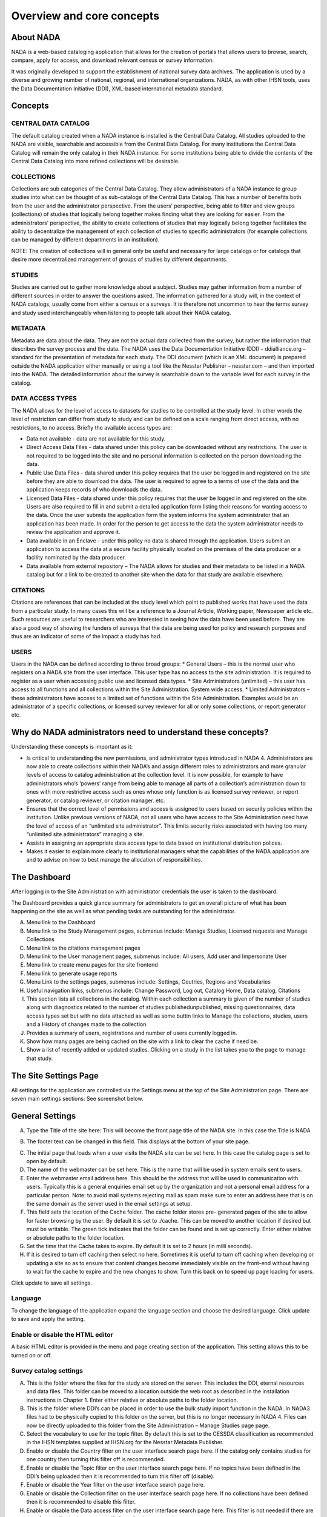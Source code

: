 ============
Overview and core concepts
============

About NADA
---------------

NADA is a web-based cataloging application that allows for the creation of portals that allows users to browse, search, compare, apply for access, and download relevant census or survey information.

It was originally developed to support the establishment of national survey data archives. The application is used by a diverse and growing number of national, regional, and international organizations. NADA, as with other IHSN tools, uses the Data Documentation Initiative (DDI), XML-based international metadata standard.

Concepts
----------------------

CENTRAL DATA CATALOG
^^^^^^^^^^^^^^^^^^^^^^^

The default catalog created when a NADA instance is installed is the Central Data Catalog.  All studies uploaded to the NADA are visible, searchable and accessible from the Central Data Catalog. For many institutions the Central Data Catalog will remain the only catalog in their NADA instance. For some institutions being able to divide the contents of the Central Data Catalog into more refined collections will be desirable. 

COLLECTIONS
^^^^^^^^^^^^^

Collections are sub categories of the Central Data Catalog. They allow administrators of a NADA instance to group studies into what can be thought of as sub-catalogs of the Central Data Catalog. This has a number of benefits both from the user and the administrator perspective. From the users’ perspective, being able to filter and view groups (collections) of studies that logically belong together makes finding what they are looking for easier. From the administrators’ perspective, the ability to create collections of studies that may logically belong together facilitates the ability to decentralize the management of each collection of studies to specific administrators (for example collections can be managed by different departments in an institution). 

NOTE: The creation of collections will in general only be useful and necessary for large catalogs or for catalogs that desire more decentralized management of groups of studies by different departments.

STUDIES
^^^^^^^^^^^

Studies are carried out to gather more knowledge about a subject. Studies may gather information from a number of different sources in order to answer the questions asked. The information gathered for a study will, in the context of NADA catalogs, usually come from either a census or a survey\s. It is therefore not uncommon to hear the terms survey and study used interchangeably when listening to people talk about their NADA catalog.

METADATA
^^^^^^^^^^^^

Metadata are data about the data. They are not the actual data collected from the survey, but rather the information that describes the survey process and the data. The NADA uses the Data Documentation Initiative (DDI) – ddialliance.org – standard for the presentation of metadata for each study. The DDI document (which is an XML document) is prepared outside the NADA application either manually or using a tool like the Nesstar Publisher – nesstar.com – and then imported into the NADA. The detailed information about the survey is searchable down to the variable level for each survey in the catalog.

DATA ACCESS TYPES
^^^^^^^^^^^^^^^^^^^^^^^

The NADA allows for the level of access to datasets for studies to be controlled at the study level. In other words the level of restriction can differ from study to study and can be defined on a scale ranging from direct access, with no restrictions, to no access. Briefly the available access types are: 

* Data not available - data are not available for this study.
* Direct Access Data Files - data shared under this policy can be downloaded without any restrictions. The user is not required to be logged into the site and no personal information is collected on the person downloading the data.
* Public Use Data Files - data shared under this policy requires that the user be logged in and registered on the site before they are able to download the data. The user is required to agree to a terms of use of the data and the application keeps records of who downloads the data.
* Licensed Data Files - data shared under this policy requires that the user be logged in and registered on the site. Users are also required to fill in and submit a detailed application form listing their reasons for wanting access to the data. Once the user submits the application form the system informs the system administrator that an application has been made. In order for the person to get access to the data the system administrator needs to review the application and approve it. 
* Data available in an Enclave - under this policy no data is shared through the application. Users submit an application to access the data at a secure facility physically located on the premises of the data producer or a facility nominated by the data producer.
* Data available from external repository – The NADA allows for studies and their metadata to be listed in a NADA catalog but for a link to be created to another site when the data for that study are available elsewhere.

CITATIONS
^^^^^^^^^^^^^^^^^

Citations are references that can be included at the study level which point to published works that have used the data from a particular study. In many cases this will be a reference to a Journal Article, Working paper, Newspaper article etc. Such resources are useful to researchers who are interested in seeing how the data have been used before. They are also a good way of showing the funders of surveys that the data are being used for policy and research purposes and thus are an indicator of some of the impact a study has had.

USERS
^^^^^^^^

Users in the NADA can be defined according to three broad groups:
* General Users – this is the normal user who registers on a NADA site from the user interface. This user type has no access to the site administration. It is required to register as a user when accessing public use and licensed data types.
* Site Administrators (unlimited) – this user has access to all functions and all collections within the Site Administration. System wide access.
* Limited Administrators – these administrators have access to a limited set of functions within the Site Administration. Examples would be an administrator of a specific collection\s, or licensed survey reviewer for all or only some collections, or report generator etc.


Why do NADA administrators need to understand these concepts?
--------------------------------------------------------------

Understanding these concepts is important as it:

* Is critical to understanding the new permissions, and administrator types introduced in NADA 4. Administrators are now able to create collections within their NADA’s and assign different roles to administrators and more granular levels of access to catalog administration at the collection level. It is now possible, for example to have administrators who’s ‘powers’ range from being able to manage all parts of a collection’s administration down to ones with more restrictive access such as ones whose only function is as licensed survey reviewer, or report generator, or catalog reviewer, or citation manager. etc. 
* Ensures that the correct level of permissions and access is assigned to users based on security policies within the institution. Unlike previous versions of NADA, not all users who have access to the Site Administration need have the level of access of an “unlimited site administrator”. This limits security risks associated with having too many “unlimited site administrators” managing a site.
* Assists in assigning an appropriate data access type to data based on institutional distribution polices. 
* Makes it easier to explain more clearly to institutional managers what the capabilities of the NADA application are and to advise on how to best manage the allocation of responsibilities.


The Dashboard
------------------

After logging in to the Site Administration with administrator credentials the user is taken to the dashboard.

The Dashboard provides a quick glance summary for administrators to get an overall picture of what has been happening on the site as well as what pending tasks are outstanding for the administrator. 

.. image:: images/dashboard-overview.png
 
A.	Menu link to the Dashboard
B.	Menu link to the Study Management pages, submenus include: Manage Studies, Licensed requests and Manage Collections
C.	Menu link to the citations management pages
D.	Menu link to the User management pages, submenus include: All users, Add user and Impersonate User
E.	Menu link to create menu pages for the site frontend
F.	Menu link to generate usage reports
G.	Menu Link to the settings pages, submenus include: Settings, Coutries, Regions and Vocabularies
H.	Useful navigation links, submenus include: Change Password, Log out, Catalog Home, Data catalog, Citations
I.	This section lists all collections in the catalog. Within each collection a summary is given of the number of studies along with diagnostics related to the number of studies published\unpublished, missing questionnaires, data access types set but with no data attached as well as some buttin links to Manage the collections, studies, users and a History of changes made to the collection
J.	Provides a summary of users, registrations and number of users currently logged in.
K.	Show how many pages are being cached on the site with a link to clear the cache if need be.
L.	Show a list of recently added or updated studies. Clicking on a study in the list takes you to the page to manage that study.


The Site Settings Page
-----------------------

All settings for the application are controlled via the Settings menu at the top of the Site Administration page. There are seven main settings sections: See screenshot below.

.. image:: images/site-configuration.png
General Settings
-----------------------

.. image:: images/general-site-settings.png

A.	Type the Title of the site here: This will become the front page title of the NADA site. In this case the Title is NADA

.. image:: images/nada-title.png
 
B.	The footer text can be changed in this field. This displays at the bottom of your site page.

.. image:: images/nada-footer.png

C.	The initial page that loads when a user visits the NADA site can be set here. In this case the catalog page is set to open by default. 

D.	The name of the webmaster can be set here. This is the name that will be used in system emails sent to users.

E.	Enter the webmaster email address here. This should be the address that will be used in communication with users. Typically this is a general enquiries email set up by the organization and not a personal email address for a particular person. Note: to avoid mail systems rejecting mail as spam make sure to enter an address here that is on the same domain as the server used in the email settings at setup. 

F.	This field sets the location of the Cache folder. The cache folder stores pre- generated pages of the site to allow for faster browsing by the user. By default it is set to ./cache. This can be moved to another location if desired but must be writable. The green tick indicates that the folder can be found and is set up correctly. Enter either relative or absolute paths to the folder location.

G.	Set the time that the Cache takes to expire. By default it is set to 2 hours (in milli seconds).

H.	If it is desired to turn off caching then select no here. Sometimes it is useful to turn off caching when developing or updating a site so as to ensure that content changes become immediately visible on the front-end without having to wait for the cache to expire and the new changes to show. Turn this back on to speed up page loading for users.

Click update to save all settings.



Language
^^^^^^^^^

To change the language of the application expand the language section and choose the desired language. Click update to save and apply the setting.

.. image:: images/language-configuration.png
 
Enable or disable the HTML editor
^^^^^^^^^^^^^^^^^^^^^^^^^^^^^^^^^^^

A basic HTML editor is provided in the menu and page creating section of the application. This setting allows this to be turned on or off.

.. image:: images/html-setting.png
Survey catalog settings
^^^^^^^^^^^^^^^^^^^^^^^^^^^^
.. image:: images/survey-catalog-details.png

A.	This is the folder where the files for the study are stored on the server. This includes the DDI, eternal resources and data files. This folder can be moved to a location outside the web root as described in the installation instructions in Chapter 1. Enter either relative or absolute paths to the folder location.

B.	This is the folder where DDI’s can be placed in order to use the bulk study import function in the NADA. In NADA3 files had to be physically copied to this folder on the server, but this is no longer necessary in NADA 4. Files can now be directly uploaded to this folder from the Site Administration – Manage Studies page page.

C.	Select the vocabulary to use for the topic filter. By default this is set to the CESSDA classification as recommended in the IHSN templates supplied at IHSN.org for the Nesstar Metadata Publisher.

D.	Enable or disable the Country filter on the user interface search page here. If the catalog only contains studies for one country then turning this filter off is recommended.

E.	Enable or disable the Topic filter on the user interface search page here. If no topics have been defined in the DDI’s being uploaded then it is recommended to turn this filter off (disable).

F.	Enable or disable the Year filter on the user interface search page here.

G.	Enable or disable the Collection filter on the user interface search page here. If no collections have been defined then it is recommended to disable this filter.

H.	Enable or disable the Data access filter on the user interface search page here. This filter is not needed if there are very few studies in the catalog or if all studies hare set to the same access type.

I.	This section controls the order in which the filters appear on the search page. Enter numbers here that rank the order of the filters in the order they should be displayed.

J.	This setting determines how many studies are displayed by default to the user on the search page – catalog view.


Site Login settings
^^^^^^^^^^^^^^^^^^^^^^
.. image:: images/site-login.png

A.	To require that users login before being able to access the website set this option to Requires all users to login to access the website.

B.	Determined how long a user will stay logged in. After this time the user will be automatically logged out.

C.	Sets the minimum length for passwords created by the users at registration or for manual user creation.





SMTP Settings
^^^^^^^^^^^^^^^^^ 
.. image:: images/smtp-settings-example.png

A.	If the PHP/web server is configured to send email using PHP’s MAIL function, select the first option and don’t fill in anything else.

If your organization has a mail server and has have a dedicated account that can be setup for NADA, use the following settings: Check the radio button “Use SMTP Server”

B.	Enter the host name for the server

C.	Enter the port used by the server to send mail

D.	If required, enter the user name used to send mail on the server

E.	Enter the password used to send mail on the server

	If the organization does not own a mail server, a Gmail account can be configured to be used with NADA.
* Check the radio button “Use SMTP Server”
* Host name:  ssl://smtp.googlemail.com or ssl://smtp.gmail.com
* SMTP port: 465
* Account username: email-address@gmail.com
* Account password: password for the gmail account

F. Test the email settings

The quickest way to test if the email settings are working is to use the “forgot password” option from the user login page. If no mail is received when doing this test then go back and correct the mail settings. Check with the ISP or server administrator for the correct settings.

*Click on update to save all settings

Dashboard setting
------------------
Provides a means to automatically have content loaded into the dashboard via an RSS feed from a site. The default setting is set to receive updates and news from the IHSN website.

.. image:: images/dashboard-rss.png

Uploading Studies
^^^^^^^^^^^^^^^^^^^^^^^

Files needed to upload a study include:

* A DDI 2.x xml file containing the study metadata.
* The IHSN recommends the freeware Nesstar Publisher for preparing the DDI document. The program may be obtained from http://www.nesstar.com. 
* For further references in preparing a DDI compliant metadata document see: http://ihsn.org/HOME/software/ddi-metadata-editor
* As well as the Quick Reference Guide for Data Archivists: http://ihsn.org/HOME/sites/default/files/resources/DDI_IHSN_Checklist_OD_06152007.pdf
* A Dublin Core , resource description file (RDF) – see the above programs and links for preparing an RDF file.
* Any documents such a questionnaires, reports and technical documents to be shared
* Any data files that are to be shared
* The URL’s to any external sites that might be linked to from the study page.
.. image:: images/dashboard-catalog.png
* From the Manage Studies link select the collection to which the study will be uploaded. Only one Collection exists in the default NADA4 installation. The Central Data Catalog.
.. image:: images/add-study.png

**Uploading a DDI**

* To add a new study: Click on the Add Study link in the top right (A)
.. image:: images/uploading-ddi.png
* Select the location of your DDI and RDF files for the study to be uploaded.
.. image:: images/select-xml-rdf.png
.. image:: images/after-select-xml-rdf.png
* Select the Overwrite button if updating an existing study with the same ID. Click submit
.. note::

	It is possible to upload more than one study at once using the “Bulk import DDI” link next to the “Add study” button. Simply select the DDI’s you want to upload and follow the dialogue instructions. This is useful when you have many DDI’s load and want to do it all in one step. 

The Study edit page loads. 

A.	Tells the administrator that this study has not been published yet and that the documentation in PDF format for this study has not been generated.

B.	Is where Files (Questionnaires, reports and data) are uploaded, resource descriptions are added, citations and notes are added

C.	From this area a study can be published, a data access type set, a pdf metadata document generated and links to external sites set

D.	Provides a shortcut menu to some common study management taks. Including a link to browse the metadata from the frontend perspective.
.. image:: images/study-management.png
 
**Uploading resource files and publishing**

1. Select the Upload files link under the Manage files tab
.. image:: images/upload-files.png
 
2. The Upload External Reources page opens. Select all the external resource (questionnaire, reports etc) and data files to be shared by clicking on the Add files button. The upload tool allows for multiple files to be selected at a time. When all files are slected  - click on the Start upload button. When done the page returns to the study edit page.

.. image:: images/upload-external-resources.png

3. The uploaded files are now visible under the Manage files tab

.. image:: images/manage-files-tab.png

4. If a RDF file was uploaded when the DDI was uploaded in the first step then the next step is to link the RDF descriptions to the newly uploaded files. This describes them to the system as document types, such as Questionnaire, Report, and Technical Documents. This is necessary before a file becomes available for download from the frontend.

5. To link the RDF with the uploaded files click on the Link Resources link under the Survey Options menu at the top right.

.. image:: images/link-resources.png

6. The External Resources tab opens and if the linking was successful a green link appears next to each successfully linked resource.

.. image:: images/links.png

7. To manually add a description to an uploaded file click on the file name in the Mange Files tab.  The Edit Resource page opens. Fill in the file details – the most important fields are the Type and Title boxes.

8. This manual edit step is necessary for all data files that are to be shared. For a data file select Microdata File [dat/micro] from the Type dropdown box. Then fill in all other appropriate fields. 

	a. Scroll to the bottom of the page and click the Submit button
	
	.. image:: images/edit-resources.png
 
	b. Data Files display in the Manage Files tab as purple text. Questionnaires and other external resources as green text. Files listed in grey (except the .xml file with the yellow lock next to it) are undefined. Click on the file name to assign them as resource types or data –as above.
	.. image:: images/resources-after-link.png



**Publishing a study**

Before publishing the study four more steps need to be covered. These involve setting an access type for data that are to be shared, generating a pdf metadata document, providing links to any external sites related to the study and publishing the study.

.. image:: images/data-access.png
 
A.	Click on the edit (shown in below image)  next to “Data Access” and select the appropriate data access type for the data. Click update.

.. image:: images/edit.png

B.	Click on the Generate PDF link to generate the metadata in PDF. 

.. image:: images/generate-pdf.png
 
Edit any fields and select the Report details. Note: for studies with many hundreds of variables you will need a powerful server and the process may take a long time. Click generate PDF

C.	If available edit the Indicator database link and put in the URL which points to the indictor database for this study – DEVINFO, NESSTAR SERVER, SUPERCROSS etc. Edit the Study website link to enter a link to a website link for the survey.

D.	Click on the Browse metadata link at the top right of the page in the Survey Options box to review the site and when satisfied. Click on the Status link to immediately publish the study

.. image:: images/study-status.png
 
The Study is now published and is visible to the users on the frontend. The remaining tabs:

**Citations** - provide a means for the administrator to enter citations of publications (journals and working papers etc) that used the study.

**Notes** - provides a place for administrators to enter notes about the study. These notes could be notes to remind and administrator of things still to be completed for this study or notes about decisions made or who to contact about the study within the organization. The fields are open ended.

.. image:: images/citations-notes.png

To Delete a study use the Delete Study link on the right of the study information page or use the delete link on the manage studies list page either directly or through the batch actions box.

.. image:: images/delete-study.png

**Managing Licensed Requests**
Datasets that are assigned the Access Type Licensed require approval from the NADA administrator before the user can get access to the data files.
From the site administration there are a number of ways to see if any licensed requests have been received.

*	Go to the dashboard. Pending requests show up as red in the catalog quicj summary section. Clicking on this link goes to the Licensed Survey Requests management page.

.. image:: images/pending-request.png

*	Or go to the Studies link on the top menu and select Licensed Requests from the submenu.

.. image:: images/license-request.png

The link shows a page with a list Licensed Requests received. The status column indicated the Pending requests.

.. image:: images/pending-request-status.png
 
*	Click on the Edit link for to process a request.
The Request information tab shows a summary of the information provided by the applicant.

.. image:: images/edit-licensed-request.png 

*	To Approve or Deny or request further information for the request. Click on the Process tab. 

.. image:: images/process-tab.png 
 
*	Select Approve to approve the request. (other options include Deny as well as Request more information from the applicant).
*	Select the files that the user will be authorized to download – it is also possible to enter a maximum number of downloads and expiry date for downloads.
*	Enter any comments to be sent to the applicant
*	Select Notify user by email to notify them that the application has been processed.
*	Select Update.

A. The remaining tabs: 
	-	Communicate - provides a means to ask for more information from the applicant
	-	Monitor – allows the administrator to see when and how many times the applicant downloaded the data
	-	Forward Request – provides a means to forward the request to another person for review.

